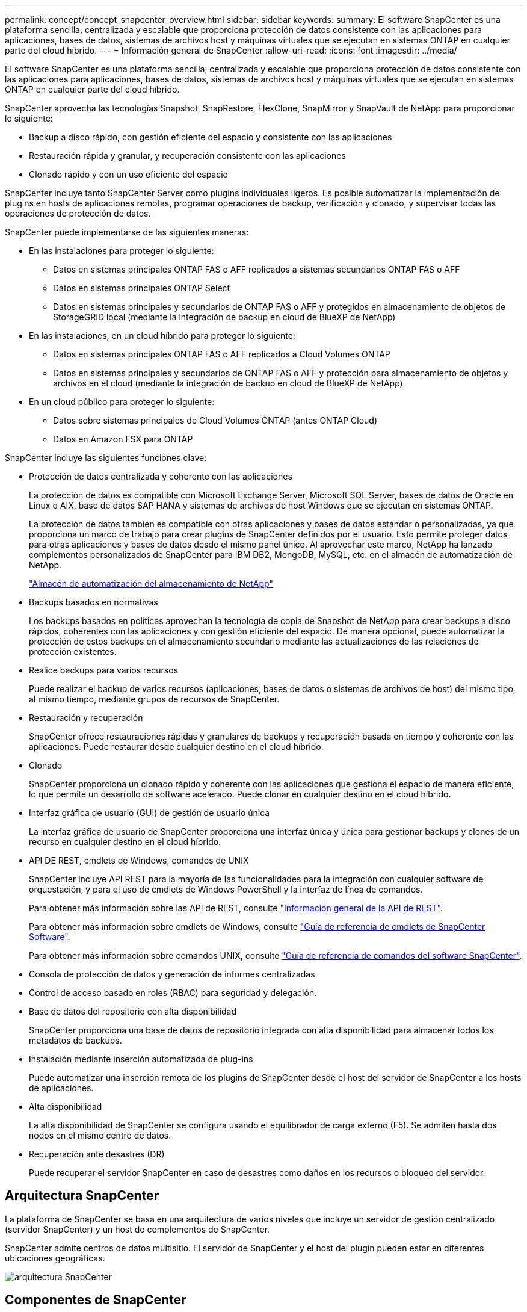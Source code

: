 ---
permalink: concept/concept_snapcenter_overview.html 
sidebar: sidebar 
keywords:  
summary: El software SnapCenter es una plataforma sencilla, centralizada y escalable que proporciona protección de datos consistente con las aplicaciones para aplicaciones, bases de datos, sistemas de archivos host y máquinas virtuales que se ejecutan en sistemas ONTAP en cualquier parte del cloud híbrido. 
---
= Información general de SnapCenter
:allow-uri-read: 
:icons: font
:imagesdir: ../media/


[role="lead"]
El software SnapCenter es una plataforma sencilla, centralizada y escalable que proporciona protección de datos consistente con las aplicaciones para aplicaciones, bases de datos, sistemas de archivos host y máquinas virtuales que se ejecutan en sistemas ONTAP en cualquier parte del cloud híbrido.

SnapCenter aprovecha las tecnologías Snapshot, SnapRestore, FlexClone, SnapMirror y SnapVault de NetApp para proporcionar lo siguiente:

* Backup a disco rápido, con gestión eficiente del espacio y consistente con las aplicaciones
* Restauración rápida y granular, y recuperación consistente con las aplicaciones
* Clonado rápido y con un uso eficiente del espacio


SnapCenter incluye tanto SnapCenter Server como plugins individuales ligeros. Es posible automatizar la implementación de plugins en hosts de aplicaciones remotas, programar operaciones de backup, verificación y clonado, y supervisar todas las operaciones de protección de datos.

SnapCenter puede implementarse de las siguientes maneras:

* En las instalaciones para proteger lo siguiente:
+
** Datos en sistemas principales ONTAP FAS o AFF replicados a sistemas secundarios ONTAP FAS o AFF
** Datos en sistemas principales ONTAP Select
** Datos en sistemas principales y secundarios de ONTAP FAS o AFF y protegidos en almacenamiento de objetos de StorageGRID local (mediante la integración de backup en cloud de BlueXP de NetApp)


* En las instalaciones, en un cloud híbrido para proteger lo siguiente:
+
** Datos en sistemas principales ONTAP FAS o AFF replicados a Cloud Volumes ONTAP
** Datos en sistemas principales y secundarios de ONTAP FAS o AFF y protección para almacenamiento de objetos y archivos en el cloud (mediante la integración de backup en cloud de BlueXP de NetApp)


* En un cloud público para proteger lo siguiente:
+
** Datos sobre sistemas principales de Cloud Volumes ONTAP (antes ONTAP Cloud)
** Datos en Amazon FSX para ONTAP




SnapCenter incluye las siguientes funciones clave:

* Protección de datos centralizada y coherente con las aplicaciones
+
La protección de datos es compatible con Microsoft Exchange Server, Microsoft SQL Server, bases de datos de Oracle en Linux o AIX, base de datos SAP HANA y sistemas de archivos de host Windows que se ejecutan en sistemas ONTAP.

+
La protección de datos también es compatible con otras aplicaciones y bases de datos estándar o personalizadas, ya que proporciona un marco de trabajo para crear plugins de SnapCenter definidos por el usuario. Esto permite proteger datos para otras aplicaciones y bases de datos desde el mismo panel único. Al aprovechar este marco, NetApp ha lanzado complementos personalizados de SnapCenter para IBM DB2, MongoDB, MySQL, etc. en el almacén de automatización de NetApp.

+
https://automationstore.netapp.com/home.shtml["Almacén de automatización del almacenamiento de NetApp"^]

* Backups basados en normativas
+
Los backups basados en políticas aprovechan la tecnología de copia de Snapshot de NetApp para crear backups a disco rápidos, coherentes con las aplicaciones y con gestión eficiente del espacio. De manera opcional, puede automatizar la protección de estos backups en el almacenamiento secundario mediante las actualizaciones de las relaciones de protección existentes.

* Realice backups para varios recursos
+
Puede realizar el backup de varios recursos (aplicaciones, bases de datos o sistemas de archivos de host) del mismo tipo, al mismo tiempo, mediante grupos de recursos de SnapCenter.

* Restauración y recuperación
+
SnapCenter ofrece restauraciones rápidas y granulares de backups y recuperación basada en tiempo y coherente con las aplicaciones. Puede restaurar desde cualquier destino en el cloud híbrido.

* Clonado
+
SnapCenter proporciona un clonado rápido y coherente con las aplicaciones que gestiona el espacio de manera eficiente, lo que permite un desarrollo de software acelerado. Puede clonar en cualquier destino en el cloud híbrido.

* Interfaz gráfica de usuario (GUI) de gestión de usuario única
+
La interfaz gráfica de usuario de SnapCenter proporciona una interfaz única y única para gestionar backups y clones de un recurso en cualquier destino en el cloud híbrido.

* API DE REST, cmdlets de Windows, comandos de UNIX
+
SnapCenter incluye API REST para la mayoría de las funcionalidades para la integración con cualquier software de orquestación, y para el uso de cmdlets de Windows PowerShell y la interfaz de línea de comandos.

+
Para obtener más información sobre las API de REST, consulte https://docs.netapp.com/us-en/snapcenter/sc-automation/overview_rest_apis.html["Información general de la API de REST"].

+
Para obtener más información sobre cmdlets de Windows, consulte https://library.netapp.com/ecm/ecm_download_file/ECMLP2885482["Guía de referencia de cmdlets de SnapCenter Software"^].

+
Para obtener más información sobre comandos UNIX, consulte https://library.netapp.com/ecm/ecm_download_file/ECMLP2885486["Guía de referencia de comandos del software SnapCenter"^].

* Consola de protección de datos y generación de informes centralizadas
* Control de acceso basado en roles (RBAC) para seguridad y delegación.
* Base de datos del repositorio con alta disponibilidad
+
SnapCenter proporciona una base de datos de repositorio integrada con alta disponibilidad para almacenar todos los metadatos de backups.

* Instalación mediante inserción automatizada de plug-ins
+
Puede automatizar una inserción remota de los plugins de SnapCenter desde el host del servidor de SnapCenter a los hosts de aplicaciones.

* Alta disponibilidad
+
La alta disponibilidad de SnapCenter se configura usando el equilibrador de carga externo (F5). Se admiten hasta dos nodos en el mismo centro de datos.

* Recuperación ante desastres (DR)
+
Puede recuperar el servidor SnapCenter en caso de desastres como daños en los recursos o bloqueo del servidor.





== Arquitectura SnapCenter

La plataforma de SnapCenter se basa en una arquitectura de varios niveles que incluye un servidor de gestión centralizado (servidor SnapCenter) y un host de complementos de SnapCenter.

SnapCenter admite centros de datos multisitio. El servidor de SnapCenter y el host del plugin pueden estar en diferentes ubicaciones geográficas.

image::../media/snapcenter_architecture.gif[arquitectura SnapCenter]



== Componentes de SnapCenter

SnapCenter consiste en los plugins de SnapCenter Server y SnapCenter. Debe instalar solo los plugins adecuados para los datos que desea proteger.

* Servidor SnapCenter
* Paquete de plugins de SnapCenter para Windows, que incluye los siguientes plugins:
+
** Plugin de SnapCenter para Microsoft SQL Server
** Plugin de SnapCenter para Microsoft Windows
** Plugin de SnapCenter para Microsoft Exchange Server
** Plugin de SnapCenter para base de datos SAP HANA


* Paquete de plugins de SnapCenter para Linux, que incluye los siguientes plugins:
+
** Plugin de SnapCenter para base de datos de Oracle
** Plugin de SnapCenter para base de datos SAP HANA
** Complemento de SnapCenter para UNIX
+

NOTE: El plugin de SnapCenter para UNIX no es un plugin independiente y no se puede instalar de forma independiente. Este plugin se instala automáticamente cuando se instala el plugin de SnapCenter para base de datos de Oracle o el plugin de SnapCenter para base de datos SAP HANA.



* Paquete de plugins de SnapCenter para AIX, incluido los siguientes plugins:
+
** Plugin de SnapCenter para base de datos de Oracle
** Complemento de SnapCenter para UNIX
+

NOTE: El plugin de SnapCenter para UNIX no es un plugin independiente y no se puede instalar de forma independiente. Este plugin se instala automáticamente cuando se instala el plugin de SnapCenter para base de datos de Oracle.



* Plugins personalizados de SnapCenter
+
Los plugins personalizados son compatibles con la comunidad y pueden descargarse en el https://automationstore.netapp.com/home.shtml["Almacén de automatización del almacenamiento de NetApp"^].



El plugin de SnapCenter para VMware vSphere, anteriormente conocido como Data Broker de NetApp, es un dispositivo virtual independiente que admite operaciones de protección de datos de SnapCenter en sistemas de archivos y bases de datos virtualizadas.



== Servidor SnapCenter

El servidor SnapCenter incluye un servidor web, una interfaz de usuario centralizada basada en HTML5, cmdlets de PowerShell, API DE REST y el repositorio de SnapCenter.

SnapCenter ofrece alta disponibilidad y escalado horizontal entre varias instancias de SnapCenter Server dentro de una sola interfaz de usuario. Puede lograr una alta disponibilidad mediante un equilibrador de carga externo (F5). Para entornos más grandes con miles de hosts, añadir varias instancias de SnapCenter Server puede ayudar a equilibrar la carga.

* Si utiliza el paquete de plugins de SnapCenter para Windows, el agente del host se ejecuta en SnapCenter Server y el host de plugins de Windows. El agente del host ejecuta las programaciones de forma nativa en el host Windows remoto; o bien, para instancias de Microsoft SQL Server, la programación se ejecuta en la instancia de SQL local.
+
SnapCenter Server se comunica con los plugins de Windows a través del agente del host.

* Si utiliza el paquete de plugins de SnapCenter para Linux o el paquete de plugins de SnapCenter para AIX, las programaciones se ejecutan en SnapCenter Server como programaciones de tareas de Windows.
+
** Para el plugin de SnapCenter para bases de datos de Oracle, el agente del host que se ejecuta en el host del servidor SnapCenter se comunica con el cargador de plugins (SPL) de SnapCenter que se ejecuta en el host Linux o AIX para realizar distintas operaciones de protección de datos.
** Para el plugin de SnapCenter para bases de datos de SAP HANA y los plugins personalizados de SnapCenter, el servidor de SnapCenter se comunica con estos plugins a través del agente SCCore que se ejecuta en el host.




SnapCenter Server y los plugins se comunican con el agente del host mediante HTTPS.

La información sobre las operaciones de SnapCenter se almacena en el repositorio de SnapCenter.



== Plugins de SnapCenter

Cada plugin de SnapCenter admite entornos, bases de datos y aplicaciones específicas.

|===
| Nombre de complemento | Incluido en el paquete de instalación | Requiere otros plugins | Instalado en el host | Plataforma compatible 


 a| 
Plugin para SQL Server
 a| 
Paquete de plugins para Windows
 a| 
Plugin para Windows
 a| 
Host SQL Server
 a| 
Windows



 a| 
Plugin para Windows
 a| 
Paquete de plugins para Windows
 a| 
 a| 
Host Windows
 a| 
Windows



 a| 
Plugin para Exchange
 a| 
Paquete de plugins para Windows
 a| 
Plugin para Windows
 a| 
Host Exchange Server
 a| 
Windows



 a| 
Plugin para base de datos de Oracle
 a| 
Paquete de plugins para Linux y paquete de plugins para AIX
 a| 
Complemento para UNIX
 a| 
Host Oracle
 a| 
Linux o AIX



 a| 
Plugin para base de datos SAP HANA
 a| 
Paquete de plugins para Linux y paquete de plugins para Windows
 a| 
Plugin para UNIX o plugin para Windows
 a| 
Host del cliente HDBSQL
 a| 
Linux o Windows



 a| 
Plugins personalizados
 a| 
https://automationstore.netapp.com/home.shtml["Almacén de automatización del almacenamiento de NetApp"^]
 a| 
Para backups del sistema de archivos, plugin para Windows
 a| 
Host de aplicación personalizada
 a| 
Linux o Windows

|===

NOTE: El plugin de SnapCenter para VMware vSphere admite operaciones de backup y restauración consistentes con los fallos y consistentes con las máquinas virtuales (VM), almacenes de datos y discos de máquina virtual (VMDK), y admite los plugins específicos para aplicaciones de SnapCenter para proteger operaciones de backup y restauración consistentes con las aplicaciones para bases de datos y sistemas de archivos virtualizados.

Para los usuarios de SnapCenter 4.1.1, la documentación del plugin de SnapCenter para VMware vSphere 4.1.1 tiene información sobre la protección de las bases de datos y los sistemas de archivos virtualizados. Para los usuarios de SnapCenter 4.2.x, la documentación de NetApp Data Broker 1.0 y 1.0.1 ofrece información sobre la protección de bases de datos y sistemas de archivos virtualizados mediante el plugin de SnapCenter para VMware vSphere que proporciona el dispositivo virtual de agente de datos de NetApp basado en Linux (formato de dispositivo virtual abierto). Para los usuarios que utilizan SnapCenter 4.3 o posterior, el https://docs.netapp.com/us-en/sc-plugin-vmware-vsphere/index.html["Documentación del plugin de SnapCenter para VMware vSphere"^] Tiene información sobre la protección de bases de datos virtualizadas y sistemas de archivos mediante el plugin de SnapCenter basado en Linux para el dispositivo virtual VMware vSphere (formato de dispositivo virtual abierto).



=== Funciones del plugin de SnapCenter para Microsoft SQL Server

* Automatiza las operaciones de backup, restauración y clonado para aplicaciones en bases de datos de Microsoft SQL Server en el entorno SnapCenter.
* Admite bases de datos de Microsoft SQL Server en VMDK y LUN de asignación de dispositivo sin formato (RDM) cuando se implementa el plugin de SnapCenter para VMware vSphere y se registra el plugin con SnapCenter
* Admite el aprovisionamiento de solo recursos compartidos SMB. No se ofrece compatibilidad para realizar backups de bases de datos de SQL Server en recursos compartidos de SMB.
* Admite importar backups desde SnapManager para Microsoft SQL Server a SnapCenter.




=== Funciones del plugin de SnapCenter para Microsoft Windows

* Posibilita la protección de datos para aplicaciones de otros plugins que se ejecutan en hosts Windows en el entorno de SnapCenter
* Automatiza las operaciones de backup, restauración y clonado para aplicaciones en sistemas de archivos de Microsoft en su entorno SnapCenter
* Admite el aprovisionamiento de almacenamiento, la consistencia de copias de Snapshot y la reclamación de espacio para hosts Windows
+

NOTE: El plugin para Windows aprovisiona recursos compartidos SMB y sistemas de archivos Windows en LUN de RDM físicos, pero no admite operaciones de backup para sistemas de archivos Windows en recursos compartidos SMB.





=== Funciones del plugin de SnapCenter para Microsoft Exchange Server

* Automatiza las operaciones de backup y restauración para aplicaciones en el entorno de SnapCenter para bases de datos y grupos de disponibilidad de bases de datos (DAG) de Microsoft Exchange Server
* Admite servidores Exchange virtualizados en LUN de RDM cuando se implementa el plugin de SnapCenter para VMware vSphere y se registra el plugin con SnapCenter




=== Funciones del plugin de SnapCenter para bases de datos de Oracle

* Automatiza los backups, las restauraciones, la recuperación, la verificación, el montaje Operaciones de desmontaje y clonado de bases de datos de Oracle en el entorno de SnapCenter
* Sin embargo, no se proporciona integración con BR*Tools de SAP admite bases de datos Oracle para SAP




=== Características del plugin de SnapCenter para UNIX

* Permite al plugin para bases de datos de Oracle realizar operaciones de protección de datos en bases de datos de Oracle manejar la pila de almacenamiento del host subyacente en sistemas Linux o AIX
* Admite los protocolos de sistema de archivos de red (NFS) y red de área de almacenamiento (SAN) en un sistema de almacenamiento que ejecuta ONTAP.
* En el caso de los sistemas Linux, las bases de datos de Oracle en LUN de VMDK y RDM se admiten cuando se implementa el plugin de SnapCenter para VMware vSphere y se registra el plugin con SnapCenter.
* Admite Mount Guard para AIX en sistemas DE archivos SAN y diseño de LVM.
* Admite el sistema de archivos mejorado Journaled (JFS2) con registro en línea en sistemas DE archivos SAN y diseño LVM sólo para sistemas AIX.
+
Se admiten los dispositivos nativos DE SAN, sistemas de archivos y diseños de LVM creados en dispositivos SAN.





=== Funciones del plugin de SnapCenter para base de datos SAP HANA

* Automatiza el backup, la restauración y la clonado de bases de datos de SAP HANA en su entorno SnapCenter




=== Funciones de los plugins personalizados de SnapCenter

* Admite plugins personalizados para gestionar aplicaciones o bases de datos que otros plugins de SnapCenter no admiten. No se incluyen los plugins personalizados como parte de la instalación de SnapCenter.
* Admite la creación de copias reflejadas de conjuntos de backup en otro volumen y la ejecución de la replicación de backup de disco a disco.
* Es compatible con entornos Windows y Linux. En los entornos de Windows, las aplicaciones personalizadas a través de plugins personalizados pueden utilizar, opcionalmente, el plugin de SnapCenter para Microsoft Windows con el fin de realizar backups consistentes del sistema de archivos.


Los ejemplos de plugins personalizados de MySQL, DB2 y MongoDB para el software SnapCenter se pueden descargar de https://automationstore.netapp.com/home.shtml["Almacén de automatización del almacenamiento de NetApp"^].


NOTE: Los plugins personalizados de MySQL, DB2 y MongoDB reciben soporte exclusivamente a través de las comunidades de NetApp.

NetApp admite la funcionalidad de crear y utilizar plugins personalizados; sin embargo, los plugins personalizados que usted crea no son compatibles con NetApp.

Para obtener más información, consulte link:../protect-scc/concept_develop_a_plug_in_for_your_application.html["Desarrolle un complemento para la aplicación"]



== Repositorio de SnapCenter

El repositorio de SnapCenter, que a veces se denomina base de datos NSM, almacena información y metadatos para cada operación SnapCenter.

La base de datos del repositorio de MySQL Server se instala de manera predeterminada cuando se instala el servidor SnapCenter. Si MySQL Server ya está instalado y está realizando una instalación nueva de SnapCenter Server, deberá desinstalar MySQL Server.

SnapCenter admite MySQL Server 5.7.25 o posterior como base de datos del repositorio de SnapCenter. Si utilizaba una versión anterior de MySQL Server con una versión anterior de SnapCenter, durante la actualización de SnapCenter, se actualizó el servidor MySQL a la versión 5.7.25 o posterior.

El repositorio de SnapCenter almacena la siguiente información y metadatos:

* Metadatos de backup, clonado, restauración y verificación
* Información sobre informes, trabajos y eventos
* Información sobre el host y los plugins
* Detalles de roles, usuarios y permisos
* Información de conexiones del sistema de almacenamiento

